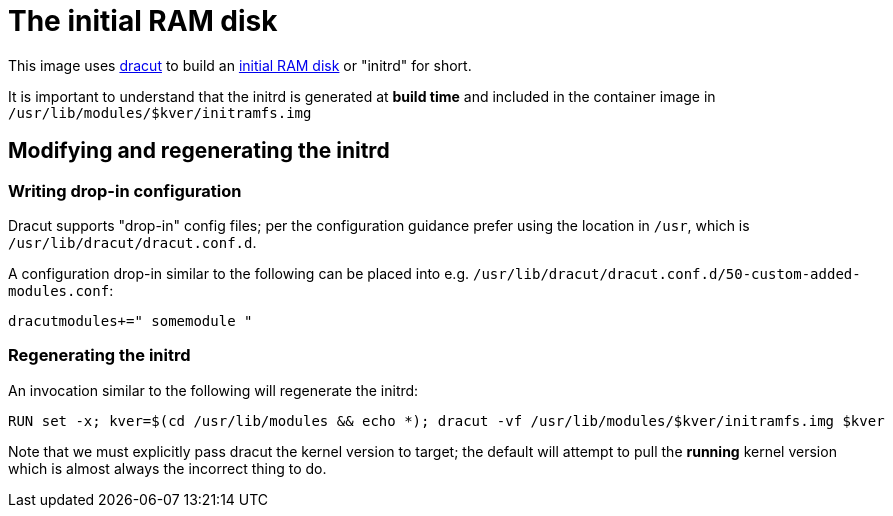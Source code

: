 = The initial RAM disk

This image uses https://github.com/dracutdevs/dracut[dracut]
to build an https://docs.kernel.org/admin-guide/initrd.html[initial RAM disk]
or "initrd" for short.

It is important to understand that the initrd is generated
at *build time* and included in the container image in
`/usr/lib/modules/$kver/initramfs.img`

== Modifying and regenerating the initrd

=== Writing drop-in configuration

Dracut supports "drop-in" config files; per the configuration
guidance prefer using the location in `/usr`, which is
`/usr/lib/dracut/dracut.conf.d`.

A configuration drop-in similar to the following can be
placed into e.g. `/usr/lib/dracut/dracut.conf.d/50-custom-added-modules.conf`:

[source]
----
dracutmodules+=" somemodule "
----

=== Regenerating the initrd

An invocation similar to the following will regenerate the initrd:

[source]
----
RUN set -x; kver=$(cd /usr/lib/modules && echo *); dracut -vf /usr/lib/modules/$kver/initramfs.img $kver
----

Note that we must explicitly pass dracut the kernel version
to target; the default will attempt to pull the *running*
kernel version which is almost always the incorrect thing to do.




